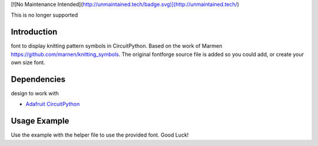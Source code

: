 [![No Maintenance Intended](http://unmaintained.tech/badge.svg)](http://unmaintained.tech/)

This is no longer supported


Introduction
============

font to display knitting pattern symbols in CircuitPython. Based on the work of Marmen https://github.com/marnen/knitting_symbols. 
The original fontforge source file is added so you could add, or create your own size font.


Dependencies
=============
design to work with

* `Adafruit CircuitPython <https://github.com/adafruit/circuitpython>`_


Usage Example
=============

Use the example with the helper file to use the provided font. Good Luck!
